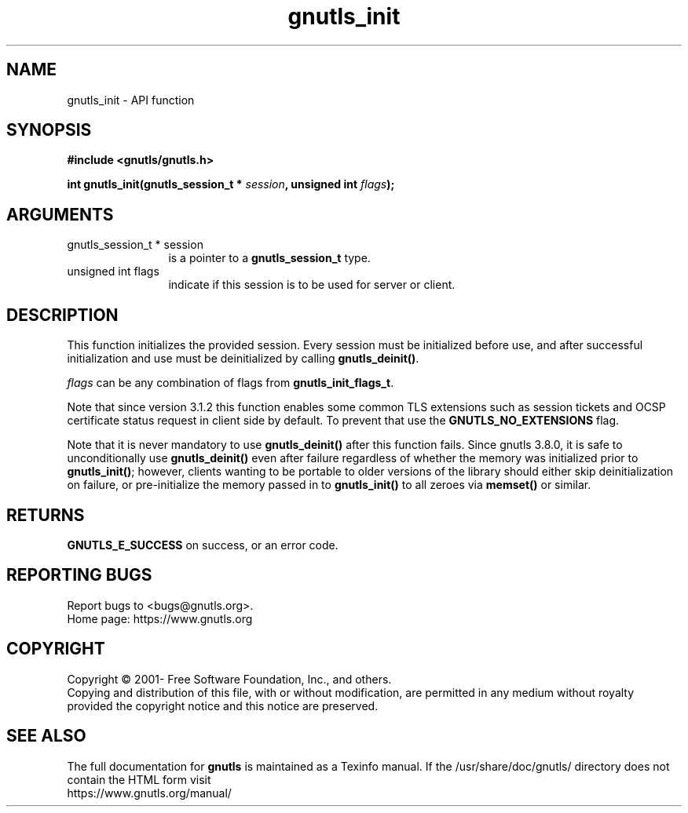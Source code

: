 .\" DO NOT MODIFY THIS FILE!  It was generated by gdoc.
.TH "gnutls_init" 3 "3.8.0" "gnutls" "gnutls"
.SH NAME
gnutls_init \- API function
.SH SYNOPSIS
.B #include <gnutls/gnutls.h>
.sp
.BI "int gnutls_init(gnutls_session_t * " session ", unsigned int " flags ");"
.SH ARGUMENTS
.IP "gnutls_session_t * session" 12
is a pointer to a \fBgnutls_session_t\fP type.
.IP "unsigned int flags" 12
indicate if this session is to be used for server or client.
.SH "DESCRIPTION"
This function initializes the provided session. Every session must
be initialized before use, and after successful initialization and
use must be deinitialized by calling \fBgnutls_deinit()\fP.

 \fIflags\fP can be any combination of flags from \fBgnutls_init_flags_t\fP.

Note that since version 3.1.2 this function enables some common
TLS extensions such as session tickets and OCSP certificate status
request in client side by default. To prevent that use the \fBGNUTLS_NO_EXTENSIONS\fP
flag.

Note that it is never mandatory to use \fBgnutls_deinit()\fP after this
function fails.  Since gnutls 3.8.0, it is safe to unconditionally
use \fBgnutls_deinit()\fP even after failure regardless of whether the
memory was initialized prior to \fBgnutls_init()\fP; however, clients
wanting to be portable to older versions of the library should
either skip deinitialization on failure, or pre\-initialize the
memory passed in to \fBgnutls_init()\fP to all zeroes via \fBmemset()\fP or
similar.
.SH "RETURNS"
\fBGNUTLS_E_SUCCESS\fP on success, or an error code.
.SH "REPORTING BUGS"
Report bugs to <bugs@gnutls.org>.
.br
Home page: https://www.gnutls.org

.SH COPYRIGHT
Copyright \(co 2001- Free Software Foundation, Inc., and others.
.br
Copying and distribution of this file, with or without modification,
are permitted in any medium without royalty provided the copyright
notice and this notice are preserved.
.SH "SEE ALSO"
The full documentation for
.B gnutls
is maintained as a Texinfo manual.
If the /usr/share/doc/gnutls/
directory does not contain the HTML form visit
.B
.IP https://www.gnutls.org/manual/
.PP
